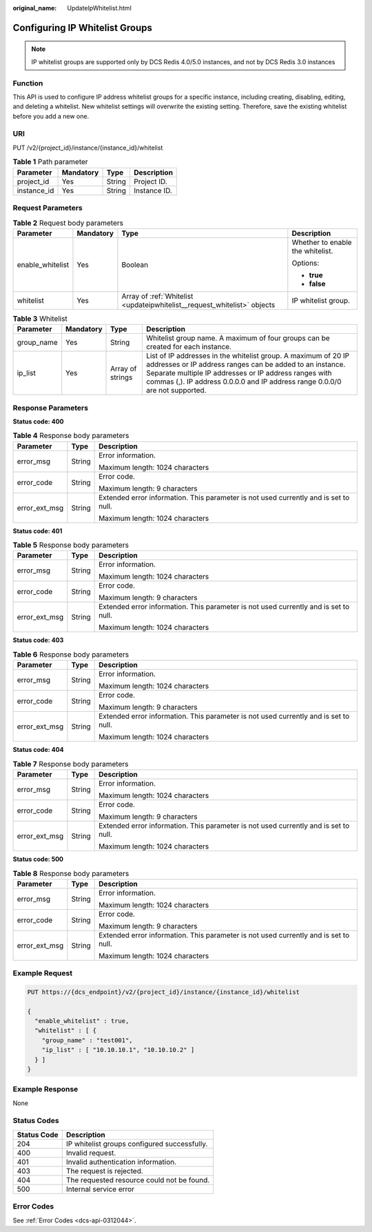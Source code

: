 :original_name: UpdateIpWhitelist.html

.. _UpdateIpWhitelist:

Configuring IP Whitelist Groups
===============================

.. note::

   IP whitelist groups are supported only by DCS Redis 4.0/5.0 instances, and not by DCS Redis 3.0 instances

Function
--------

This API is used to configure IP address whitelist groups for a specific instance, including creating, disabling, editing, and deleting a whitelist. New whitelist settings will overwrite the existing setting. Therefore, save the existing whitelist before you add a new one.

URI
---

PUT /v2/{project_id}/instance/{instance_id}/whitelist

.. table:: **Table 1** Path parameter

   =========== ========= ====== ============
   Parameter   Mandatory Type   Description
   =========== ========= ====== ============
   project_id  Yes       String Project ID.
   instance_id Yes       String Instance ID.
   =========== ========= ====== ============

Request Parameters
------------------

.. table:: **Table 2** Request body parameters

   +------------------+-----------------+--------------------------------------------------------------------------+----------------------------------+
   | Parameter        | Mandatory       | Type                                                                     | Description                      |
   +==================+=================+==========================================================================+==================================+
   | enable_whitelist | Yes             | Boolean                                                                  | Whether to enable the whitelist. |
   |                  |                 |                                                                          |                                  |
   |                  |                 |                                                                          | Options:                         |
   |                  |                 |                                                                          |                                  |
   |                  |                 |                                                                          | -  **true**                      |
   |                  |                 |                                                                          | -  **false**                     |
   +------------------+-----------------+--------------------------------------------------------------------------+----------------------------------+
   | whitelist        | Yes             | Array of :ref:`Whitelist <updateipwhitelist__request_whitelist>` objects | IP whitelist group.              |
   +------------------+-----------------+--------------------------------------------------------------------------+----------------------------------+

.. _updateipwhitelist__request_whitelist:

.. table:: **Table 3** Whitelist

   +------------+-----------+------------------+---------------------------------------------------------------------------------------------------------------------------------------------------------------------------------------------------------------------------------------------------------------------+
   | Parameter  | Mandatory | Type             | Description                                                                                                                                                                                                                                                         |
   +============+===========+==================+=====================================================================================================================================================================================================================================================================+
   | group_name | Yes       | String           | Whitelist group name. A maximum of four groups can be created for each instance.                                                                                                                                                                                    |
   +------------+-----------+------------------+---------------------------------------------------------------------------------------------------------------------------------------------------------------------------------------------------------------------------------------------------------------------+
   | ip_list    | Yes       | Array of strings | List of IP addresses in the whitelist group. A maximum of 20 IP addresses or IP address ranges can be added to an instance. Separate multiple IP addresses or IP address ranges with commas (,). IP address 0.0.0.0 and IP address range 0.0.0/0 are not supported. |
   +------------+-----------+------------------+---------------------------------------------------------------------------------------------------------------------------------------------------------------------------------------------------------------------------------------------------------------------+

Response Parameters
-------------------

**Status code: 400**

.. table:: **Table 4** Response body parameters

   +-----------------------+-----------------------+--------------------------------------------------------------------------------------+
   | Parameter             | Type                  | Description                                                                          |
   +=======================+=======================+======================================================================================+
   | error_msg             | String                | Error information.                                                                   |
   |                       |                       |                                                                                      |
   |                       |                       | Maximum length: 1024 characters                                                      |
   +-----------------------+-----------------------+--------------------------------------------------------------------------------------+
   | error_code            | String                | Error code.                                                                          |
   |                       |                       |                                                                                      |
   |                       |                       | Maximum length: 9 characters                                                         |
   +-----------------------+-----------------------+--------------------------------------------------------------------------------------+
   | error_ext_msg         | String                | Extended error information. This parameter is not used currently and is set to null. |
   |                       |                       |                                                                                      |
   |                       |                       | Maximum length: 1024 characters                                                      |
   +-----------------------+-----------------------+--------------------------------------------------------------------------------------+

**Status code: 401**

.. table:: **Table 5** Response body parameters

   +-----------------------+-----------------------+--------------------------------------------------------------------------------------+
   | Parameter             | Type                  | Description                                                                          |
   +=======================+=======================+======================================================================================+
   | error_msg             | String                | Error information.                                                                   |
   |                       |                       |                                                                                      |
   |                       |                       | Maximum length: 1024 characters                                                      |
   +-----------------------+-----------------------+--------------------------------------------------------------------------------------+
   | error_code            | String                | Error code.                                                                          |
   |                       |                       |                                                                                      |
   |                       |                       | Maximum length: 9 characters                                                         |
   +-----------------------+-----------------------+--------------------------------------------------------------------------------------+
   | error_ext_msg         | String                | Extended error information. This parameter is not used currently and is set to null. |
   |                       |                       |                                                                                      |
   |                       |                       | Maximum length: 1024 characters                                                      |
   +-----------------------+-----------------------+--------------------------------------------------------------------------------------+

**Status code: 403**

.. table:: **Table 6** Response body parameters

   +-----------------------+-----------------------+--------------------------------------------------------------------------------------+
   | Parameter             | Type                  | Description                                                                          |
   +=======================+=======================+======================================================================================+
   | error_msg             | String                | Error information.                                                                   |
   |                       |                       |                                                                                      |
   |                       |                       | Maximum length: 1024 characters                                                      |
   +-----------------------+-----------------------+--------------------------------------------------------------------------------------+
   | error_code            | String                | Error code.                                                                          |
   |                       |                       |                                                                                      |
   |                       |                       | Maximum length: 9 characters                                                         |
   +-----------------------+-----------------------+--------------------------------------------------------------------------------------+
   | error_ext_msg         | String                | Extended error information. This parameter is not used currently and is set to null. |
   |                       |                       |                                                                                      |
   |                       |                       | Maximum length: 1024 characters                                                      |
   +-----------------------+-----------------------+--------------------------------------------------------------------------------------+

**Status code: 404**

.. table:: **Table 7** Response body parameters

   +-----------------------+-----------------------+--------------------------------------------------------------------------------------+
   | Parameter             | Type                  | Description                                                                          |
   +=======================+=======================+======================================================================================+
   | error_msg             | String                | Error information.                                                                   |
   |                       |                       |                                                                                      |
   |                       |                       | Maximum length: 1024 characters                                                      |
   +-----------------------+-----------------------+--------------------------------------------------------------------------------------+
   | error_code            | String                | Error code.                                                                          |
   |                       |                       |                                                                                      |
   |                       |                       | Maximum length: 9 characters                                                         |
   +-----------------------+-----------------------+--------------------------------------------------------------------------------------+
   | error_ext_msg         | String                | Extended error information. This parameter is not used currently and is set to null. |
   |                       |                       |                                                                                      |
   |                       |                       | Maximum length: 1024 characters                                                      |
   +-----------------------+-----------------------+--------------------------------------------------------------------------------------+

**Status code: 500**

.. table:: **Table 8** Response body parameters

   +-----------------------+-----------------------+--------------------------------------------------------------------------------------+
   | Parameter             | Type                  | Description                                                                          |
   +=======================+=======================+======================================================================================+
   | error_msg             | String                | Error information.                                                                   |
   |                       |                       |                                                                                      |
   |                       |                       | Maximum length: 1024 characters                                                      |
   +-----------------------+-----------------------+--------------------------------------------------------------------------------------+
   | error_code            | String                | Error code.                                                                          |
   |                       |                       |                                                                                      |
   |                       |                       | Maximum length: 9 characters                                                         |
   +-----------------------+-----------------------+--------------------------------------------------------------------------------------+
   | error_ext_msg         | String                | Extended error information. This parameter is not used currently and is set to null. |
   |                       |                       |                                                                                      |
   |                       |                       | Maximum length: 1024 characters                                                      |
   +-----------------------+-----------------------+--------------------------------------------------------------------------------------+

Example Request
---------------

.. code-block:: text

   PUT https://{dcs_endpoint}/v2/{project_id}/instance/{instance_id}/whitelist

   {
     "enable_whitelist" : true,
     "whitelist" : [ {
       "group_name" : "test001",
       "ip_list" : [ "10.10.10.1", "10.10.10.2" ]
     } ]
   }

Example Response
----------------

None

Status Codes
------------

=========== ============================================
Status Code Description
=========== ============================================
204         IP whitelist groups configured successfully.
400         Invalid request.
401         Invalid authentication information.
403         The request is rejected.
404         The requested resource could not be found.
500         Internal service error
=========== ============================================

Error Codes
-----------

See :ref:`Error Codes <dcs-api-0312044>`.
